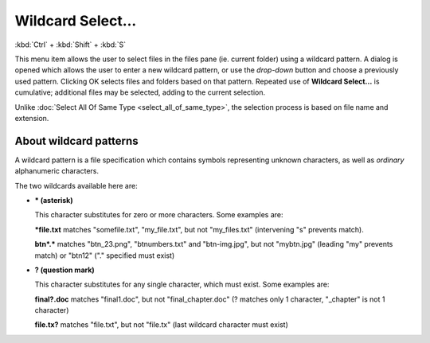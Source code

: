 Wildcard Select...
------------------

:kbd:`Ctrl` + :kbd:`Shift` + :kbd:`S`

.. image:: /_static/images/mnu_selection/wildcard_select.png

This menu item allows the user to select files in the files pane (ie.
current folder) using a wildcard pattern. A dialog is opened which
allows the user to enter a new wildcard pattern, or use the *drop-down*
button and choose a previously used pattern. Clicking OK selects files
and folders based on that pattern. Repeated use of **Wildcard
Select...** is cumulative; additional files may be selected, adding to
the current selection.

Unlike :doc:`Select All Of Same Type <select_all_of_same_type>`, the
selection process is based on file name and extension.

About wildcard patterns
~~~~~~~~~~~~~~~~~~~~~~~

A wildcard pattern is a file specification which contains symbols
representing unknown characters, as well as *ordinary* alphanumeric
characters.

The two wildcards available here are:

- **\* (asterisk)**

  This character substitutes for zero or more characters. Some examples
  are:

  **\*file.txt** matches "somefile.txt", "my_file.txt", but not
  "my_files.txt" (intervening "s" prevents match).

  **btn\*.\*** matches "btn_23.png", "btnumbers.txt" and "btn-img.jpg",
  but not "mybtn.jpg" (leading "my" prevents match) or "btn12" ("."
  specified must exist)

- **? (question mark)**

  This character substitutes for any single character, which must exist.
  Some examples are:

  **final?.doc** matches "final1.doc", but not "final_chapter.doc" (?
  matches only 1 character, "_chapter" is not 1 character)

  **file.tx?** matches "file.txt", but not "file.tx" (last wildcard
  character must exist)